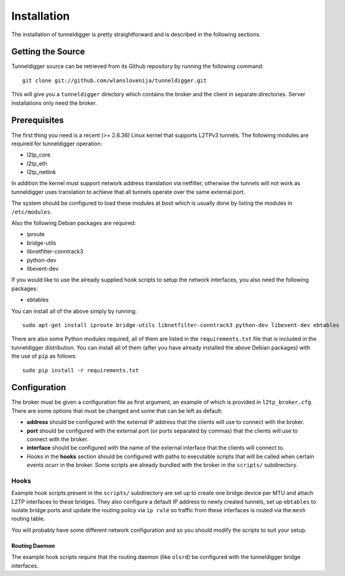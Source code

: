 Installation
============

The installation of tunneldigger is pretty straightforward and is described
in the following sections.

Getting the Source
------------------

Tunneldigger source can be retrieved from its Github repository by running
the following command::

    git clone git://github.com/wlanslovenija/tunneldigger.git

This will give you a ``tunneldigger`` directory which contains the broker
and the client in separate directories. Server installations only need
the broker.

Prerequisites
-------------

The first thing you need is a recent (>= 2.6.36) Linux kernel that supports L2TPv3
tunnels. The following modules are required for tunneldigger operation:

* l2tp_core
* l2tp_eth
* l2tp_netlink

In addition the kernel must support network address translation via netfilter,
otherwise the tunnels will not work as tunneldigger uses translation to achieve
that all tunnels operate over the same external port.

The system should be configured to load these modules at boot which is usually done
by listing the modules in ``/etc/modules``.

Also the following Debian packages are required:

* iproute
* bridge-utils
* libnetfilter-conntrack3
* python-dev
* libevent-dev

If you would like to use the already supplied hook scripts to setup the network
interfaces, you also need the following packages:

* ebtables

You can install all of the above simply by running::

    sudo apt-get install iproute bridge-utils libnetfilter-conntrack3 python-dev libevent-dev ebtables

There are also some Python modules required, all of them are listed in the 
``requirements.txt`` file that is included in the tunneldigger distribution. You
can install all of them (after you have already installed the above Debian packages) with
the use of ``pip`` as follows::

    sudo pip install -r requirements.txt

Configuration
-------------

The broker must be given a configuration file as first argument, an example of
which is provided in ``l2tp_broker.cfg``. There are some options that must be
changed and some that can be left as default:

* **address** should be configured with the external IP address that the clients will use to connect with the broker.

* **port** should be configured with the external port (or ports separated by commas) that the clients will use to connect with the broker.

* **interface** should be configured with the name of the external interface that the clients will connect to.

* Hooks in the **hooks** section should be configured with paths to executable scripts that will be called when certain events ocurr in the broker. Some scripts are already bundled with the broker in the ``scripts/`` subdirectory.

Hooks
`````

Example hook scripts present in the ``scripts/`` subdirectory are set up to
create one bridge device per MTU and attach L2TP interfaces to these bridges.
They also configure a default IP address to newly created tunnels, set up
``ebtables`` to isolate bridge ports and update the routing policy via ``ip rule``
so traffic from these interfaces is routed via the ``mesh`` routing table.

You will probably have some different network configuration and so you should modify
the scripts to suit your setup.

Routing Daemon
''''''''''''''

The example hook scripts require that the routing daemon (like ``olsrd``) be
configured with the tunneldigger bridge interfaces.

